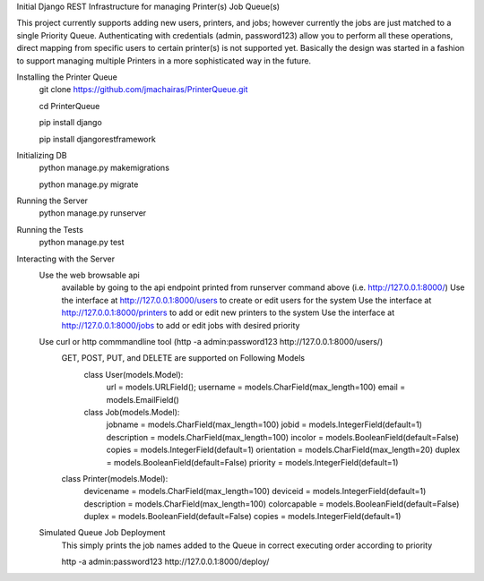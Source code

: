 Initial Django REST Infrastructure for managing Printer(s) Job Queue(s)

This project currently supports adding new users, printers, and jobs; however currently the jobs are just matched to a single 
Priority Queue. Authenticating with credentials (admin, password123) allow you to perform all these operations, direct mapping 
from specific users to certain printer(s) is not supported yet. Basically the design was started in a fashion to support managing
multiple Printers in a more sophisticated way in the future. 

Installing the Printer Queue
  git clone https://github.com/jmachairas/PrinterQueue.git
  
  cd PrinterQueue
  
  pip install django
  
  pip install djangorestframework
  
Initializing DB
  python manage.py makemigrations
  
  python manage.py migrate
  
Running the Server
  python manage.py runserver
  
Running the Tests
  python manage.py test
  
Interacting with the Server 
  Use the web browsable api 
      available by going to the api endpoint printed from runserver command above (i.e. http://127.0.0.1:8000/)
      Use the interface at http://127.0.0.1:8000/users to create or edit users for the system
      Use the interface at http://127.0.0.1:8000/printers to add or edit new printers to the system
      Use the interface at http://127.0.0.1:8000/jobs to add or edit jobs with desired priority
  Use curl or http commmandline tool (http -a admin:password123 http://127.0.0.1:8000/users/)
    GET, POST, PUT, and DELETE are supported on Following Models
      class User(models.Model):
          url = models.URLField();
          username = models.CharField(max_length=100)
          email = models.EmailField()

      class Job(models.Model):
          jobname = models.CharField(max_length=100)
          jobid = models.IntegerField(default=1)
          description = models.CharField(max_length=100)
          incolor = models.BooleanField(default=False)
          copies = models.IntegerField(default=1)
          orientation = models.CharField(max_length=20)
          duplex = models.BooleanField(default=False)
          priority = models.IntegerField(default=1)

    class Printer(models.Model):
        devicename = models.CharField(max_length=100)
        deviceid = models.IntegerField(default=1)
        description = models.CharField(max_length=100)
        colorcapable = models.BooleanField(default=False)
        duplex = models.BooleanField(default=False)
        copies = models.IntegerField(default=1)
  
  Simulated Queue Job Deployment
      This simply prints the job names added to the Queue in correct executing order according to priority
      
      http -a admin:password123 http://127.0.0.1:8000/deploy/
